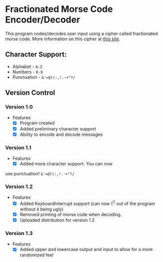 * Fractionated Morse Code Encoder/Decoder
  :PROPERTIES:
  :CUSTOM_ID: fractionated-morse-code-encoderdecoder
  :END:

This program codes/decodes user input using a cipher called fractionated
morse code. More information on this cipher at
[[http://practicalcryptography.com/ciphers/fractionated-morse-cipher/][this
site]].

** Character Support:

-  Alphabet - =A-Z=
-  Numbers - =0-9=
-  Punctuation - =&'=@)(:,!.-+"?/=

** Version Control

*** Version 1.0
- Features 
  - [X] Program created 
  - [X] Added preliminary character support 
  - [X] Ability to encode and decode messages

*** Version 1.1
- Features 
  - [X] Added more character support. You can now
use punctuation! =&'=@)(:,!.-+"?/=

*** Version 1.2 
- Features
  - [X] Added KeyboardInterrupt support (can now \^C out of the program without it being ugly) 
  - [X] Removed printing of morse code when decoding. 
  - [X] Uploaded distribution for version 1.2

*** Version 1.3
- Features
  - [X] Added upper and lowercase output and input to allow for a more randomized feel

